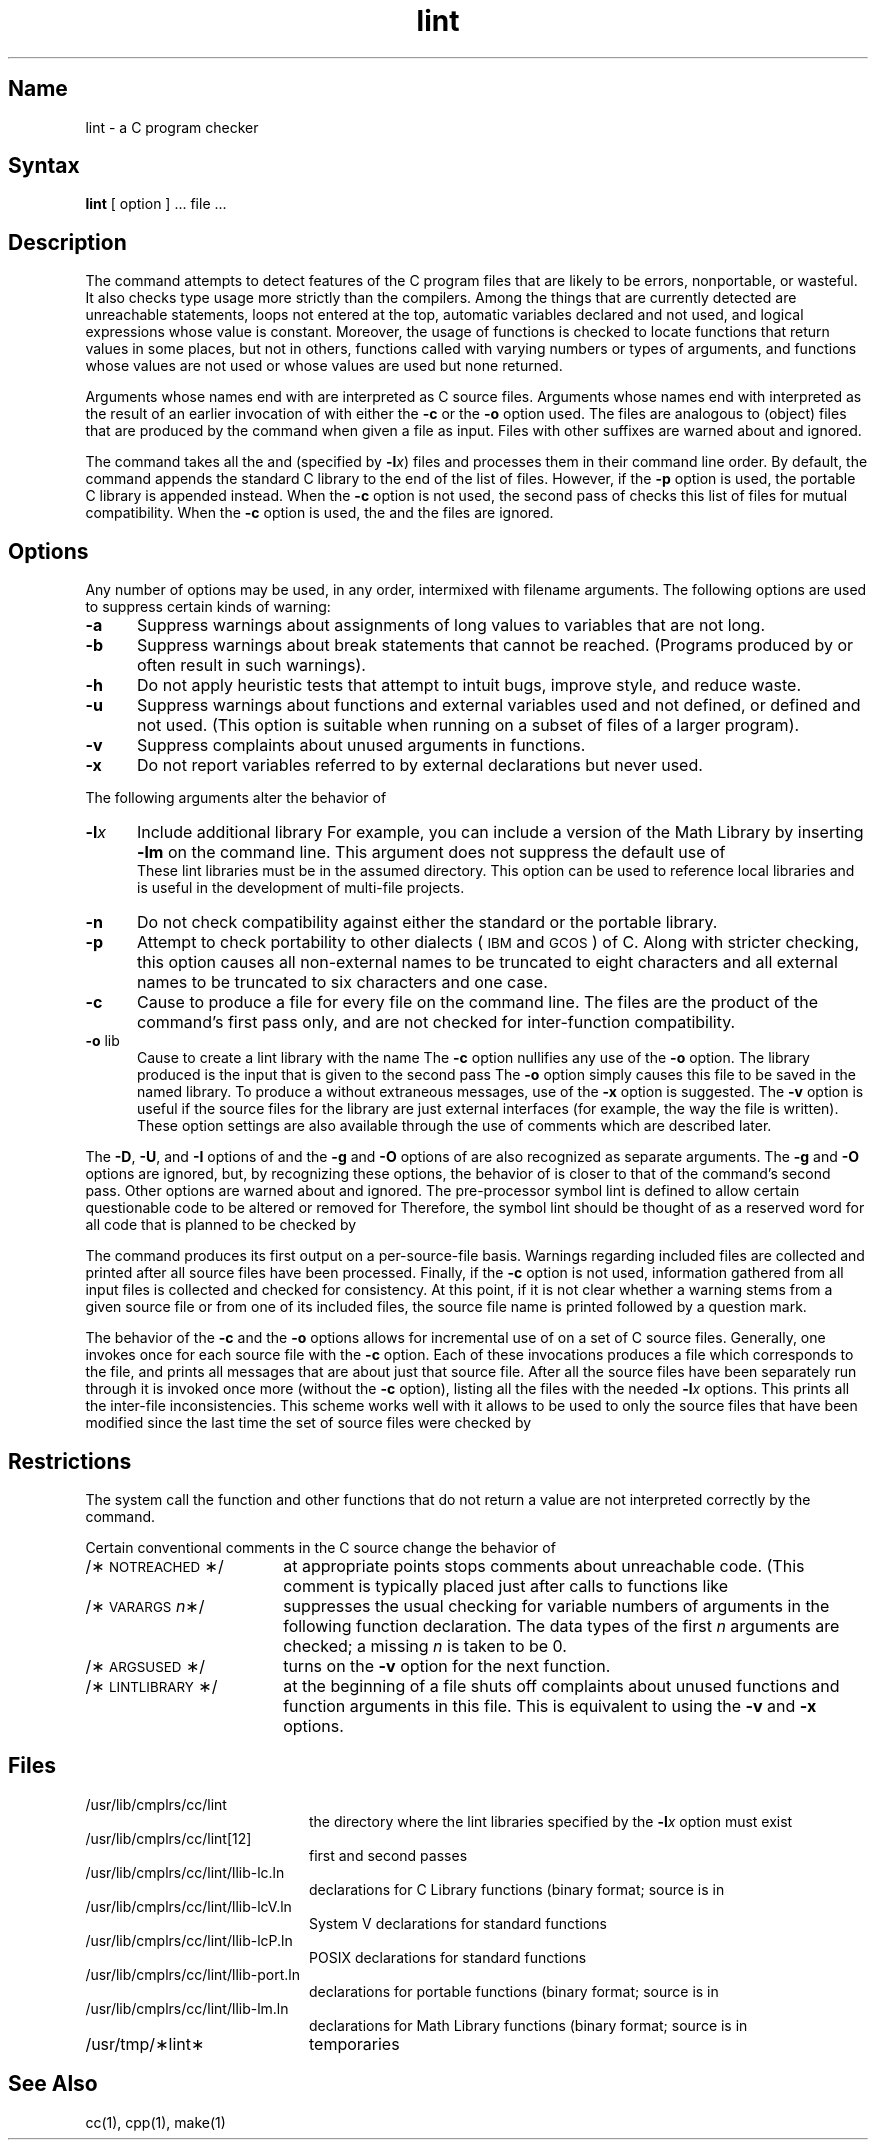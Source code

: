 .TH lint 1 RISC
.SH Name
lint \- a C program checker
.SH Syntax
.B lint
[ option ] ... file ...
.SH Description
The 
.PN lint
command attempts to detect features of the C program files that are
likely to be errors, nonportable, or wasteful.
.NXR "A C program checker" "lint(1)"
It also checks type usage 
more strictly than the compilers.  Among the things that are currently 
detected are unreachable statements, loops not entered at the top,
automatic variables declared and not used, and logical expressions whose 
value is constant.  Moreover, the usage of functions is checked to locate
functions that return values in some places, but not in others,
functions called with varying numbers or types of arguments,
and functions whose values are not used
or whose values are used but none returned.
.PP
Arguments whose names end with
.PN \&.c
are interpreted as C source files.
Arguments whose names end with
.PN \&.ln
interpreted as the result of an earlier invocation of
.PN lint
with either the
.B \-c
or the 
.B \-o
option used.
The
.PN \&.ln
files are analogous to
.PN \&.o
(object) files that are produced by the
.PN cc
command when given a
.PN \&.c
file as input.  Files with other suffixes are warned about and ignored.
.PP
The 
.PN lint
command takes all the
.PN \&.c ,
.PN \&.ln ,
and 
.PN llib-lx.ln
(specified by
.BI \-l x\fR)
files and processes them in their command line order.  By default, the
.PN lint
command appends the standard C
.PN lint
library
.PN (llib-lc.ln)
to the end of the list of files.
However, if the
.B \-p
option is used, the portable C 
.PN lint
library
.PN (llib-port.ln)
is appended instead.
When the
.B \-c
option is not used,
the second pass of
.PN lint
checks this list of files for mutual compatibility.  When the
.B \-c
option is used, the
.PN \&.ln
and the
.PN llib-lx.ln
files are ignored.
.SH Options
Any number of
.PN lint
options may be used, in any order, intermixed with filename arguments.
The following options are used to suppress certain kinds of warning:
.TP 5
.B \-a
Suppress warnings about assignments of long values to variables that are not
long.
.TP 5
.B \-b
Suppress warnings about break statements that cannot be reached.
(Programs produced by 
.PN lex
or
.PN yacc
often result in such warnings).
.TP 5
.B \-h
Do not apply heuristic tests that attempt to intuit bugs, improve
style, and reduce waste.
.TP 5
.B \-u
Suppress warnings about functions and external
variables used and not defined, or defined and not used.
(This option is suitable when running
.PN lint
on a subset of files of a larger program).
.TP 5
.B \-v
Suppress complaints about unused arguments in functions.
.TP 5
.B \-x
Do not report variables referred to by external declarations but never used.
.PP
The following arguments alter the behavior of
.PN lint .
.TP 5
.BI \-l x\^
Include additional
.PN lint
library
.PN llib-lx.ln .
For example, you can include a
.PN lint
version of the Math Library
.PN llib-lm.ln
by inserting
.B \-lm
on the command line.  This argument does not suppress the default use of
.br
.PN llib-lc.ln .
These lint libraries must be in the assumed directory.
This option can be used to reference local
.PN lint
libraries and is useful in the development of multi-file projects.
.TP 5
.B \-n
Do not check compatibility against either the standard or the portable
.PN lint
library.
.TP 5
.B \-p
Attempt to check portability to other dialects
(\s-1IBM\s0 and \s-1GCOS\s0) of C.
Along with stricter checking,
this option causes all non-external names to be truncated
to eight characters and all external names
to be truncated to six characters and one case.
.TP 5
.B \-c
Cause
.PN lint
to produce a
.PN \&.ln
file for every
.PN \&.c
file on the command line. The
.PN \&.ln
files are the product of the
.PN lint 
command's first pass only, and are not checked for inter-function compatibility.
.TP 5
.BR \-o " lib"
Cause
.PN lint
to create a lint library with the name
.PN llib-llib.ln .
The
.B \-c
option nullifies any use of the
.B \-o
option.
The
.PN lint
library produced is the input that is given to the second pass
.PN lint . 
The
.B \-o
option simply causes this file to be saved in the named
.PN lint
library.  To produce a
.PN llib-llib.ln
without extraneous messages, use of the
.B \-x
option is suggested.  The
.B \-v
option is useful if the source files for the
.PN lint
library are just external interfaces (for example, the way the file
.PN llib-lc
is written).  These option settings are also available through the
use of
.PN lint
comments which are described later.
.PP
The
.BR \-D ,
.BR \-U ,
and
.B \-I
options of
.PN cpp
and the
.B \-g
and
.B \-O
options of
.PN cc
are also recognized as separate arguments.
The
.BR \-g " and " \-O
options are ignored, but, by recognizing these options, the behavior of
.PN lint 
is closer to that of the
.PN cc
command's second pass.  Other options are warned about and ignored.
The pre-processor symbol lint is defined to allow certain questionable code to
be altered or removed for
.PN lint .
Therefore, the symbol lint should be thought of as a reserved word for all code that is planned to be checked by
.PN lint .
.PP
The
.PN lint
command produces its first output on a per-source-file basis.
Warnings regarding included files are collected and printed
after all source files have been processed.
Finally, if the
.B \-c
option is not used, information gathered from all input files is collected
and checked for consistency.  At this point, if it is not clear whether a
warning stems from a given source file or from one of its included files,
the source file name is printed followed by a question mark.
.PP
The behavior of the
.B \-c
and the
.B \-o
options allows for incremental use of
.PN lint
on a set of C source files.  Generally, one invokes
.PN lint
once for each source file with the
.B \-c
option.
Each of these invocations produces a
.PN \&.ln
file which corresponds to the
.PN \&.c
file, and prints all messages that are about just that source file.
After all the source files have been separately run through
.PN lint ,
it is invoked once more (without the
.B \-c
option), listing all the
.PN \&.ln
files with the needed
.BI \-l x
options.  This prints all the inter-file inconsistencies.
This scheme works well with
.PN make ;
it allows
.PN make
to be used to
.PN lint
only the source files that have been modified since
the last time the set of source files were checked by
.PN lint .
.SH Restrictions
The system call
.PN exit ,
the function
.PN longjmp ,
and other functions that do not return a value are not interpreted
correctly by the 
.PN lint
command.  
.PP
Certain conventional comments in the C source change the behavior of
.PN lint :
.TP 18
/\(**\s-1NOTREACHED\s0\(**/
at appropriate points
stops comments about unreachable code.
(This comment is typically placed just after calls to functions like
.PN exit).
.TP 18
.RI /\(**\s-1VARARGS\s+1 n \(**/
suppresses the usual checking for variable numbers of arguments
in the following function declaration.  The data types of the first
.I n\^
arguments are checked;
a missing
.I n\^
is taken to be 0.
.TP 18
/\(**\s-1ARGSUSED\s0\(**/
turns on the
.B \-v
option for the next function.
.TP 18
/\(**\s-1LINTLIBRARY\s0\(**/
at the beginning of a file shuts off complaints about unused functions
and function arguments in this file.  This is equivalent to using the
.BR \-v " and " \-x
options.
.SH Files
.TP 20 
/usr/lib/cmplrs/cc/lint
the directory where the lint libraries specified by the
.BI \-l x
option must exist
.TP
/usr/lib/cmplrs/cc/lint[12]
first and second passes
.TP
/usr/lib/cmplrs/cc/lint/llib-lc.ln
declarations for C Library functions 
(binary format; source is in
.PN /usr/lib/cmplrs/cc/lint/llib-lc )
.TP
/usr/lib/cmplrs/cc/lint/llib-lcV.ln
System V declarations for standard functions
.TP 
/usr/lib/cmplrs/cc/lint/llib-lcP.ln
POSIX declarations for standard functions
.TP
/usr/lib/cmplrs/cc/lint/llib-port.ln
declarations for portable functions 
(binary format; source is in
.PN /usr/lib/cmplrs/cc/lint/llib-port )
.TP
/usr/lib/cmplrs/cc/lint/llib-lm.ln
declarations for Math Library functions 
(binary format; source is in
.PN /usr/lib/cmplrs/cc/lint/llib-lm )
.TP
/usr/tmp/\(**lint\(**
temporaries
.SH See Also
cc(1), cpp(1), make(1)
